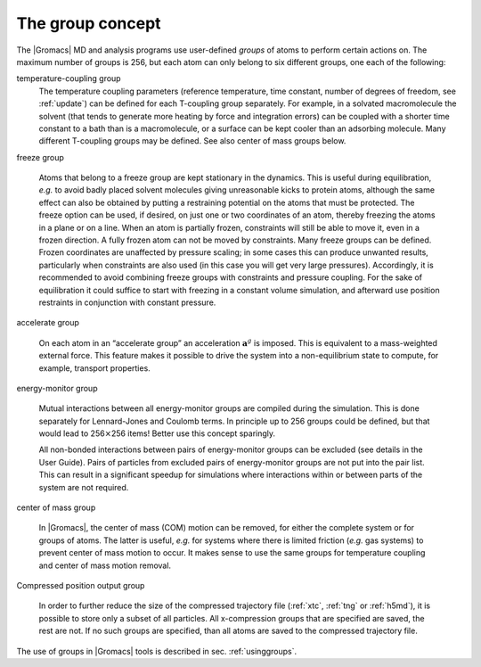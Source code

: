 .. _groupconcept:

The group concept
-----------------

The |Gromacs| MD and analysis programs use user-defined *groups* of atoms
to perform certain actions on. The maximum number of groups is 256, but
each atom can only belong to six different groups, one each of the
following:

temperature-coupling group
    The temperature coupling parameters (reference temperature, time
    constant, number of degrees of freedom, see :ref:`update`) can be
    defined for each T-coupling group separately. For example, in a
    solvated macromolecule the solvent (that tends to generate more
    heating by force and integration errors) can be coupled with a
    shorter time constant to a bath than is a macromolecule, or a
    surface can be kept cooler than an adsorbing molecule. Many
    different T-coupling groups may be defined. See also center of mass
    groups below.

freeze group

    Atoms that belong to a freeze group are kept stationary in the
    dynamics. This is useful during equilibration, *e.g.* to avoid badly
    placed solvent molecules giving unreasonable kicks to protein atoms,
    although the same effect can also be obtained by putting a
    restraining potential on the atoms that must be protected. The
    freeze option can be used, if desired, on just one or two
    coordinates of an atom, thereby freezing the atoms in a plane or on
    a line. When an atom is partially frozen, constraints will still be
    able to move it, even in a frozen direction. A fully frozen atom can
    not be moved by constraints. Many freeze groups can be defined.
    Frozen coordinates are unaffected by pressure scaling; in some cases
    this can produce unwanted results, particularly when constraints are
    also used (in this case you will get very large pressures).
    Accordingly, it is recommended to avoid combining freeze groups with
    constraints and pressure coupling. For the sake of equilibration it
    could suffice to start with freezing in a constant volume
    simulation, and afterward use position restraints in conjunction
    with constant pressure.

accelerate group

    On each atom in an “accelerate group” an acceleration
    :math:`\mathbf{a}^g` is imposed. This is equivalent to
    a mass-weighted external force. This feature makes it possible to
    drive the system into a non-equilibrium state to compute,
    for example, transport properties.

energy-monitor group

    Mutual interactions between all energy-monitor groups are compiled
    during the simulation. This is done separately for Lennard-Jones and
    Coulomb terms. In principle up to 256 groups could be defined, but
    that would lead to 256\ :math:`\times`\ 256 items! Better use this
    concept sparingly.

    All non-bonded interactions between pairs of energy-monitor groups
    can be excluded (see details in the User Guide). Pairs of particles
    from excluded pairs of energy-monitor groups are not put into the
    pair list. This can result in a significant speedup for simulations
    where interactions within or between parts of the system are not
    required.

center of mass group

    In |Gromacs|, the center of mass (COM) motion can be removed, for
    either the complete system or for groups of atoms. The latter is
    useful, *e.g.* for systems where there is limited friction (*e.g.*
    gas systems) to prevent center of mass motion to occur. It makes
    sense to use the same groups for temperature coupling and center of
    mass motion removal.

Compressed position output group

    In order to further reduce the size of the compressed trajectory
    file (:ref:`xtc`, :ref:`tng` or :ref:`h5md`), it is possible to
    store only a subset of all particles. All x-compression groups that
    are specified are saved, the rest are not. If no such groups are
    specified, than all atoms are saved to the compressed trajectory
    file.

The use of groups in |Gromacs| tools is described in
sec. :ref:`usinggroups`.
